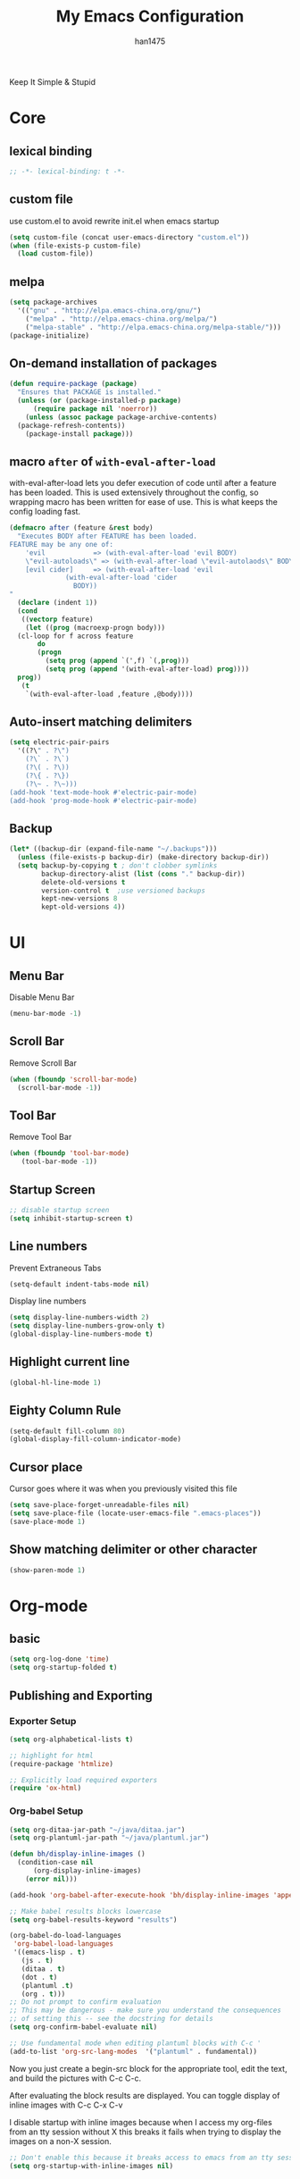 #+TITLE: My Emacs Configuration
#+AUTHOR: han1475
#+EMAIL: me@han1475.com
#+OPTIONS: num:nil

Keep It Simple & Stupid

* Core

** lexical binding
#+BEGIN_SRC emacs-lisp
  ;; -*- lexical-binding: t -*-
#+END_SRC 

** custom file
use custom.el to avoid rewrite init.el when emacs startup
#+BEGIN_SRC emacs-lisp
  (setq custom-file (concat user-emacs-directory "custom.el"))
  (when (file-exists-p custom-file) 
    (load custom-file))
#+END_SRC

** melpa
#+BEGIN_SRC emacs-lisp
  (setq package-archives 
	'(("gnu" . "http://elpa.emacs-china.org/gnu/")
	  ("melpa" . "http://elpa.emacs-china.org/melpa/")
	  ("melpa-stable" . "http://elpa.emacs-china.org/melpa-stable/")))
  (package-initialize)
#+END_SRC 

** On-demand installation of packages
#+BEGIN_SRC emacs-lisp
  (defun require-package (package)
    "Ensures that PACKAGE is installed."
    (unless (or (package-installed-p package)
		(require package nil 'noerror))
      (unless (assoc package package-archive-contents)
	(package-refresh-contents))
      (package-install package)))
#+END_SRC

** macro =after= of =with-eval-after-load=
with-eval-after-load lets you defer execution of code until after a feature has 
been loaded. This is used extensively throughout the config, so 
wrapping macro has been written for ease of use. 
This is what keeps the config loading fast.

#+BEGIN_SRC emacs-lisp
  (defmacro after (feature &rest body)
    "Executes BODY after FEATURE has been loaded.
  FEATURE may be any one of:
      'evil            => (with-eval-after-load 'evil BODY)
      \"evil-autoloads\" => (with-eval-after-load \"evil-autolaods\" BODY)
      [evil cider]     => (with-eval-after-load 'evil
			    (with-eval-after-load 'cider
			      BODY))
  "
    (declare (indent 1))
    (cond
     ((vectorp feature)
      (let ((prog (macroexp-progn body)))
	(cl-loop for f across feature
		 do
		 (progn
		   (setq prog (append `(',f) `(,prog)))
		   (setq prog (append '(with-eval-after-load) prog))))
	prog))
     (t
      `(with-eval-after-load ,feature ,@body))))
#+END_SRC

** Auto-insert matching delimiters
#+BEGIN_SRC emacs-lisp
  (setq electric-pair-pairs
	'((?\" . ?\")
	  (?\` . ?\`)
	  (?\( . ?\))
	  (?\{ . ?\})
	  (?\~ . ?\~)))
  (add-hook 'text-mode-hook #'electric-pair-mode)
  (add-hook 'prog-mode-hook #'electric-pair-mode)
#+END_SRC

** Backup
#+BEGIN_SRC emacs-lisp
  (let* ((backup-dir (expand-file-name "~/.backups")))
    (unless (file-exists-p backup-dir) (make-directory backup-dir))
    (setq backup-by-copying t ; don't clobber symlinks
          backup-directory-alist (list (cons "." backup-dir))
          delete-old-versions t
          version-control t  ;use versioned backups
          kept-new-versions 8
          kept-old-versions 4))
#+END_SRC
* UI
** Menu Bar
Disable Menu Bar
#+BEGIN_SRC emacs-lisp
  (menu-bar-mode -1)
#+END_SRC
** Scroll Bar
Remove Scroll Bar
#+BEGIN_SRC emacs-lisp
  (when (fboundp 'scroll-bar-mode)
    (scroll-bar-mode -1))
#+END_SRC
** Tool Bar
Remove Tool Bar
#+BEGIN_SRC emacs-lisp
  (when (fboundp 'tool-bar-mode)
     (tool-bar-mode -1))
#+END_SRC
** Startup Screen
#+BEGIN_SRC emacs-lisp
  ;; disable startup screen
  (setq inhibit-startup-screen t)
#+END_SRC
** Line numbers
Prevent Extraneous Tabs 
#+BEGIN_SRC emacs-lisp
  (setq-default indent-tabs-mode nil)
#+END_SRC
Display line numbers
#+BEGIN_SRC emacs-lisp
  (setq display-line-numbers-width 2)
  (setq display-line-numbers-grow-only t) 
  (global-display-line-numbers-mode t)
#+END_SRC
** Highlight current line
#+BEGIN_SRC emacs-lisp
  (global-hl-line-mode 1)
#+END_SRC
** Eighty Column Rule
#+BEGIN_SRC emacs-lisp
  (setq-default fill-column 80)
  (global-display-fill-column-indicator-mode)
#+END_SRC
** Cursor place
Cursor goes where it was when you previously visited this file
#+BEGIN_SRC emacs-lisp
  (setq save-place-forget-unreadable-files nil)
  (setq save-place-file (locate-user-emacs-file ".emacs-places"))
  (save-place-mode 1)
#+END_SRC
** Show matching delimiter or other character
#+BEGIN_SRC emacs-lisp
  (show-paren-mode 1)
#+END_SRC

* Org-mode
** basic
#+BEGIN_SRC emacs-lisp
  (setq org-log-done 'time)
  (setq org-startup-folded t)
#+END_SRC

** Publishing and Exporting
*** Exporter Setup
#+BEGIN_SRC emacs-lisp
  (setq org-alphabetical-lists t)

  ;; highlight for html
  (require-package 'htmlize)

  ;; Explicitly load required exporters
  (require 'ox-html)
#+END_SRC
*** Org-babel Setup
#+BEGIN_SRC emacs-lisp
  (setq org-ditaa-jar-path "~/java/ditaa.jar")
  (setq org-plantuml-jar-path "~/java/plantuml.jar")

  (defun bh/display-inline-images ()
    (condition-case nil
        (org-display-inline-images)
      (error nil)))

  (add-hook 'org-babel-after-execute-hook 'bh/display-inline-images 'append)

  ;; Make babel results blocks lowercase
  (setq org-babel-results-keyword "results")

  (org-babel-do-load-languages
   'org-babel-load-languages
   '((emacs-lisp . t)
     (js . t)
     (ditaa . t)
     (dot . t)
     (plantuml .t)
     (org . t)))
  ;; Do not prompt to confirm evaluation
  ;; This may be dangerous - make sure you understand the consequences
  ;; of setting this -- see the docstring for details
  (setq org-confirm-babel-evaluate nil)

  ;; Use fundamental mode when editing plantuml blocks with C-c '
  (add-to-list 'org-src-lang-modes  '("plantuml" . fundamental))
#+END_SRC
Now you just create a begin-src block for the appropriate tool, edit the text,
and build the pictures with C-c C-c.

After evaluating the block results are displayed. You can toggle
display of inline images with C-c C-x C-v

I disable startup with inline images because when I access my org-files from an
tty session without X this breaks it fails when trying to display the images on
a non-X session.
#+BEGIN_SRC emacs-lisp
  ;; Don't enable this because it breaks access to emacs from an tty session
  (setq org-startup-with-inline-images nil)
#+END_SRC
* Packages
** yasnippet
#+BEGIN_SRC emacs-lisp
  (defvar cached-normal-file-full-path nil)
  (defvar load-user-customized-major-mode-hook t)
  (defvar force-buffer-file-temp-p nil)

  (defun is-buffer-file-temp ()
    "If (buffer-file-name) is nil or a temp file or HTML file converted from org file."
    (interactive)
    (let* ((f (buffer-file-name)) (rlt t))
      (cond
       ((not load-user-customized-major-mode-hook)
	(setq rlt t))
       ((not f)
	;; file does not exist at all
	;; org-babel edit inline code block need calling hook
	(setq rlt nil))
       ((string= f cached-normal-file-full-path)
	(setq rlt nil))
       ((string-match (concat "^" temporary-file-directory) f)
	;; file is create from temp directory
	(setq rlt t))
       ((and (string-match "\.html$" f)
	     (file-exists-p (replace-regexp-in-string "\.html$" ".org" f)))
	;; file is a html file exported from org-mode
	(setq rlt t))
       (force-buffer-file-temp-p
	(setq rlt t))
       (t
	(setq cached-normal-file-full-path f)
	(setq rlt nil)))
      rlt))
    
  (require-package 'yasnippet)
  ;; my private snippets, should be placed before enabling yasnippet
  (setq my-yasnippets (expand-file-name "~/.emacs.d/yasnippet"))

  (defun yasnippet-generic-setup-for-mode-hook ()
    (unless (is-buffer-file-temp) (yas-minor-mode 1)))

  (add-hook 'prog-mode-hook 'yasnippet-generic-setup-for-mode-hook)
  (add-hook 'text-mode-hook 'yasnippet-generic-setup-for-mode-hook)

  (after 'yasnippet
    ;; http://stackoverflow.com/questions/7619640/emacs-latex-yasnippet-why-are-newlines-inserted-after-a-snippet
    (setq-default mode-require-final-newline nil)
    ;; (message "yas-snippet-dirs=%s" (mapconcat 'identity yas-snippet-dirs ":"))

    ;; Use `yas-dropdown-prompt' if possible. It requires `dropdown-list'.
    (setq yas-prompt-functions '(yas-dropdown-prompt
				 yas-ido-prompt
				 yas-completing-prompt))

    ;; use `yas-completing-prompt' when ONLY when `M-x yas-insert-snippet'
    ;; thanks to capitaomorte for providing the trick.
    (defadvice yas-insert-snippet (around use-completing-prompt activate)
      "Use `yas-completing-prompt' for `yas-prompt-functions' but only here..."
      (let* ((yas-prompt-functions '(yas-completing-prompt)))
	ad-do-it))

    (when (and  (file-exists-p my-yasnippets)
		(not (member my-yasnippets yas-snippet-dirs)))
      (add-to-list 'yas-snippet-dirs my-yasnippets))

    (yas-reload-all))
#+END_SRC
** Git 
*** magit & git-gutter
#+BEGIN_SRC emacs-lisp
  (require-package 'magit)
  (require-package 'git-gutter)

  (setq vc-handled-backends '(Git))

  ;; When you open a file which is a symlink to a file under version control,
  ;; automatically switch and open the actual file.  
  (setq vc-follow-symlinks t)

  ;; @see https://www.reddit.com/r/emacs/comments/4c0mi3/the_biggest_performance_improvement_to_emacs_ive/
  ;; open files faster but you can't check if file is version
  ;; controlled. other VCS functionality still works.
  (remove-hook 'find-file-hooks 'vc-find-file-hook)

  (global-git-gutter-mode t)
#+END_SRC
*** key binding
#+BEGIN_SRC emacs-lisp
  (global-set-key (kbd "C-x C-g") 'git-gutter)
  (global-set-key (kbd "C-x v =") 'git-gutter:popup-hunk)
  ;; Stage current hunk
  (global-set-key (kbd "C-x v s") 'git-gutter:stage-hunk)
  ;; Revert current hunk
  (global-set-key (kbd "C-x v r") 'git-gutter:revert-hunk)
#+END_SRC
*** yasnippet expand in magit-commit
#+BEGIN_SRC emacs-lisp
  ;; @see https://emacs.stackexchange.com/questions/27946/yasnippets-wont-expand-in-git-commit-mode
  ;; Yasnippets won't expand in magit-commit(git-commit-mode).
  ;; git-commit-mode is a minor mode and it's major mode is text-mode, but yasnippet expend
  ;; only in major mode and in text-mode <TAB> is
  ;; just <TAB> key mapping, so yanippet don't work.
  (setq git-commit-major-mode 'org-mode)
#+END_SRC
** ivy
#+BEGIN_SRC emacs-lisp
  (require-package 'ivy)
  (require-package 'counsel)
  (require-package 'swiper)

  (setq ivy-use-virtual-buffers t)
  ;; When runing ivy-switch-buffers, display full path of bookmarks and recent files.
  (setq ivy-virtual-abbreviate 'full)
  (setq ivy-re-builders-alist '((t . ivy--regex-fuzzy)))
  (setq ivy-height 16)
  (setq ivy-display-style 'fancy)
  (setq ivy-count-format "[%d/%d] ")
  (setq ivy-initial-inputs-alist nil)

  (ivy-mode t)
#+END_SRC
** which-key
#+BEGIN_SRC emacs-lisp
  ;; Displays the key bindings following your currently entered incomplete command
  (require-package 'which-key)
  (setq which-key-idle-delay 0.2)
  (setq which-key-min-display-lines 3)
  (which-key-mode)
#+END_SRC
** company
#+BEGIN_SRC emacs-lisp
  (require-package 'company)
  (require-package 'company-statistics)
  (add-hook 'after-init-hook 'global-company-mode)
  (after 'company
     (company-statistics-mode)
     (unless (featurep 'company-ctags) (require-package 'company-ctags))
     (company-ctags-auto-setup)
  )
#+END_SRC
** ox-hugo
#+BEGIN_SRC emacs-lisp
  (require-package 'ox-hugo)
  (after 'ox
      (require 'ox-hugo))
  (setq org-hugo-default-section-directory "post")
#+END_SRC
** projectile
#+BEGIN_SRC emacs-lisp
  (require-package 'projectile)
  (setq projectile-indexing-method 'alien)
  (setq projectile-enable-caching t)
  (setq projectile-completion-system 'ivy)
  (add-hook 'after-init-hook 'projectile-mode)
#+END_SRC
